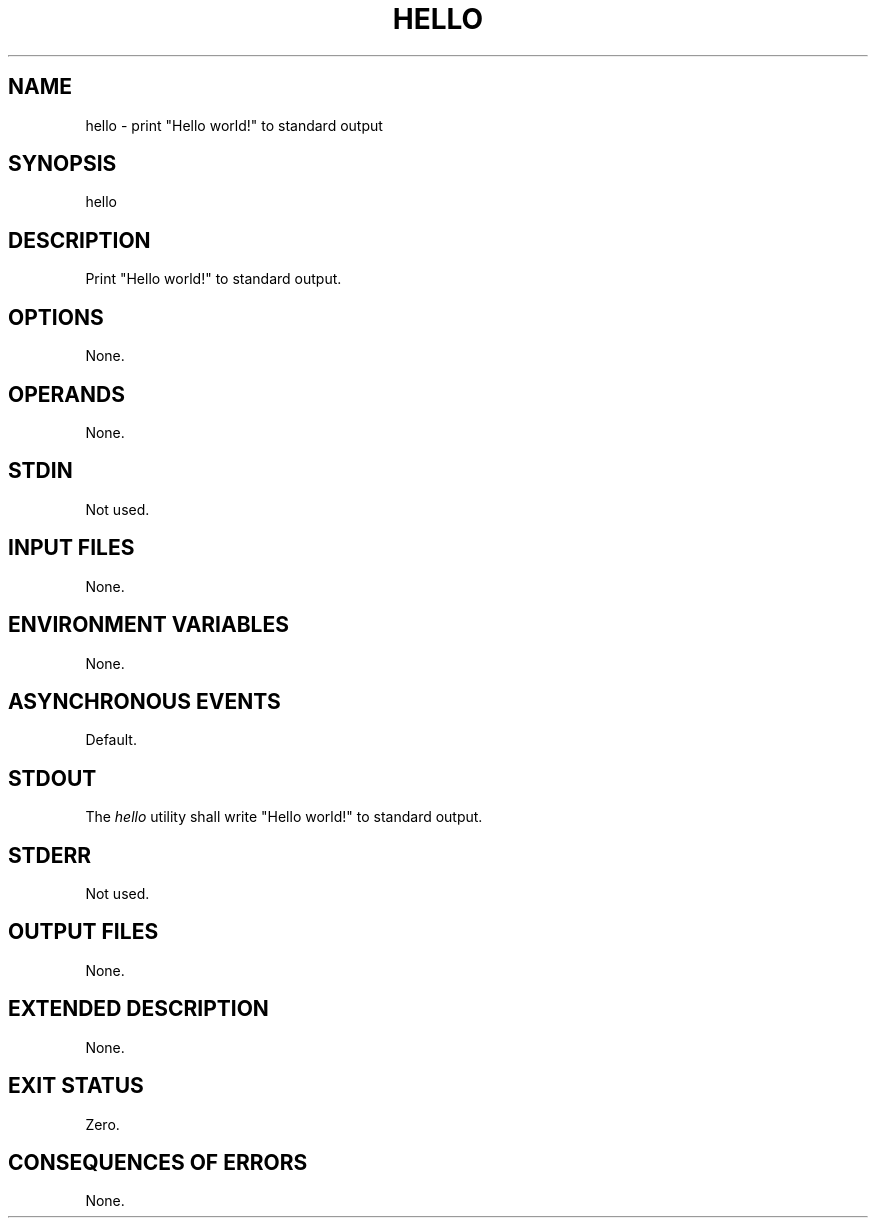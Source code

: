 .TH HELLO  1  1970-01-01  "Hello 0.0.0"  "Hello Manual"

.SH NAME

hello \- print "Hello world!" to standard output

.SH SYNOPSIS

hello

.SH DESCRIPTION

Print "Hello world!" to standard output.

.SH OPTIONS

None.

.SH OPERANDS

None.

.SH STDIN

Not used.

.SH INPUT FILES

None.

.SH ENVIRONMENT VARIABLES

None.

.SH ASYNCHRONOUS EVENTS

Default.

.SH STDOUT

The \fIhello\fR utility shall write "Hello world!" to standard output.

.SH STDERR

Not used.

.SH OUTPUT FILES

None.

.SH EXTENDED DESCRIPTION

None.

.SH EXIT STATUS

Zero.

.SH CONSEQUENCES OF ERRORS

None.
